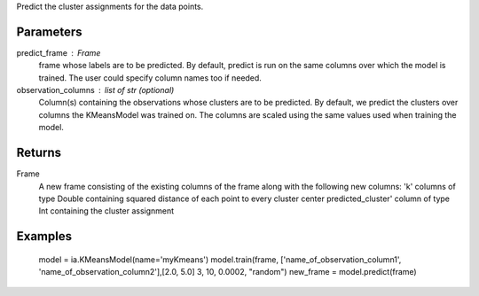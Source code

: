 Predict the cluster assignments for the data points. 

Parameters
----------
predict_frame : Frame
    frame whose labels are to be predicted.
    By default, predict is run on the same columns over which the model is trained.
    The user could specify column names too if needed.

observation_columns : list of str (optional)
    Column(s) containing the observations whose clusters are to be predicted.
    By default, we predict the clusters over columns the KMeansModel was trained on.
    The columns are scaled using the same values used when training the model.

Returns
-------
Frame
    A new frame consisting of the existing columns of the frame along with the following new columns:
    'k' columns of type Double containing squared distance of each point to every cluster center
    predicted_cluster' column of type Int containing the cluster assignment


Examples
--------
    model = ia.KMeansModel(name='myKmeans')
    model.train(frame, ['name_of_observation_column1', 'name_of_observation_column2'],[2.0, 5.0] 3, 10, 0.0002, "random")
    new_frame = model.predict(frame)


